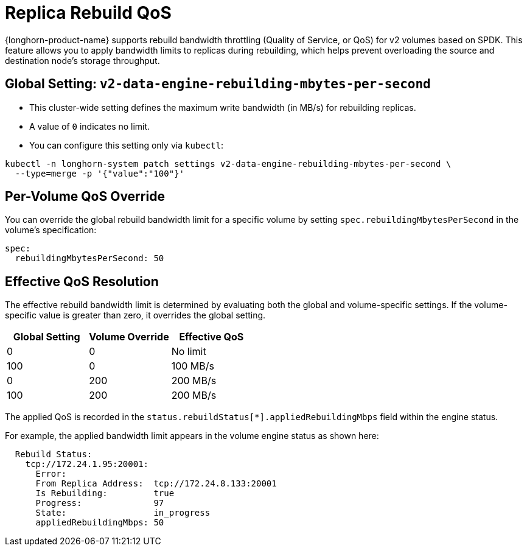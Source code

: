 = Replica Rebuild QoS
:aliases: ["/spdk/features/replica-rebuild-qos.md"]
:current-version: {page-component-version}

{longhorn-product-name} supports rebuild bandwidth throttling (Quality of Service, or QoS) for v2 volumes based on SPDK. This feature allows you to apply bandwidth limits to replicas during rebuilding, which helps prevent overloading the source and destination node's storage throughput.

== Global Setting: `v2-data-engine-rebuilding-mbytes-per-second`

* This cluster-wide setting defines the maximum write bandwidth (in MB/s) for rebuilding replicas.
* A value of `0` indicates no limit.
* You can configure this setting only via `kubectl`:

[,bash]
----
kubectl -n longhorn-system patch settings v2-data-engine-rebuilding-mbytes-per-second \
  --type=merge -p '{"value":"100"}'
----

== Per-Volume QoS Override

You can override the global rebuild bandwidth limit for a specific volume by setting `spec.rebuildingMbytesPerSecond` in the volume's specification:

[,yaml]
----
spec:
  rebuildingMbytesPerSecond: 50
----

== Effective QoS Resolution

The effective rebuild bandwidth limit is determined by evaluating both the global and volume-specific settings. If the volume-specific value is greater than zero, it overrides the global setting.

|===
|Global Setting | Volume Override | Effective QoS

|0
|0
|No limit

|100
|0
|100 MB/s

|0
|200
|200 MB/s

|100
|200
|200 MB/s
|===

The applied QoS is recorded in the `status.rebuildStatus[*].appliedRebuildingMbps` field within the engine status.

For example, the applied bandwidth limit appears in the volume engine status as shown here:

[,yaml]
----
  Rebuild Status:
    tcp://172.24.1.95:20001:
      Error:
      From Replica Address:  tcp://172.24.8.133:20001
      Is Rebuilding:         true
      Progress:              97
      State:                 in_progress
      appliedRebuildingMbps: 50
----
